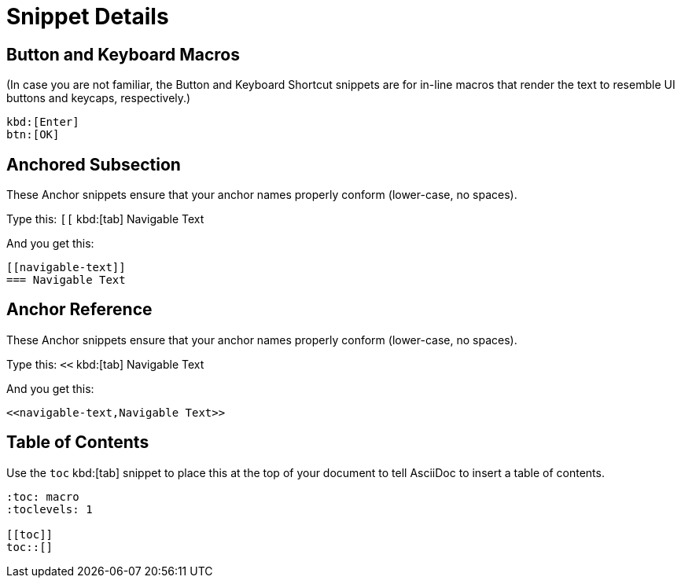 = Snippet Details

[[btn]]
== Button and Keyboard Macros

(In case you are not familiar, the Button and Keyboard Shortcut snippets are for in-line macros that render the text to resemble UI buttons and keycaps, respectively.)

----
kbd:[Enter]
btn:[OK]
----


[[anchored-subsection]]
== Anchored Subsection

These Anchor snippets ensure that your anchor names properly conform (lower-case, no spaces).

Type this: `[[` kbd:[tab] Navigable Text

And you get this:
----
[[navigable-text]]
=== Navigable Text
----

[[anchor-reference]]
== Anchor Reference

These Anchor snippets ensure that your anchor names properly conform (lower-case, no spaces).

Type this: `<<` kbd:[tab] Navigable Text

And you get this:
----
<<navigable-text,Navigable Text>>
----


[[toc]]
== Table of Contents

Use the `toc` kbd:[tab] snippet to place this at the top of your document to tell AsciiDoc to insert a table of contents.

----
:toc: macro
:toclevels: 1

[[toc]]
toc::[]
----
